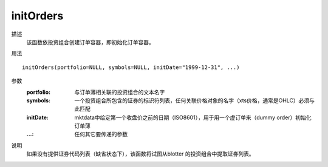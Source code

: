 initOrders
==========

描述
    该函数依投资组合创建订单容器，即初始化订单容器。

用法
::

    initOrders(portfolio=NULL, symbols=NULL, initDate="1999-12-31", ...)

参数
    :portfolio: 与订单薄相关联的投资组合的文本名字
    :symbols: 一个投资组合所包含的证券的标识符列表，任何关联价格对象的名字（xts价格，通常是OHLC）必须与此匹配
    :initDate: mktdata中给定第一个收盘价之前的日期（ISO8601），用于用一个虚订单来（dummy order）初始化订单薄
    :...: 任何其它要传递的参数

说明
    如果没有提供证券代码列表（缺省状态下），该函数将试图从blotter 的投资组合中提取证券列表。
